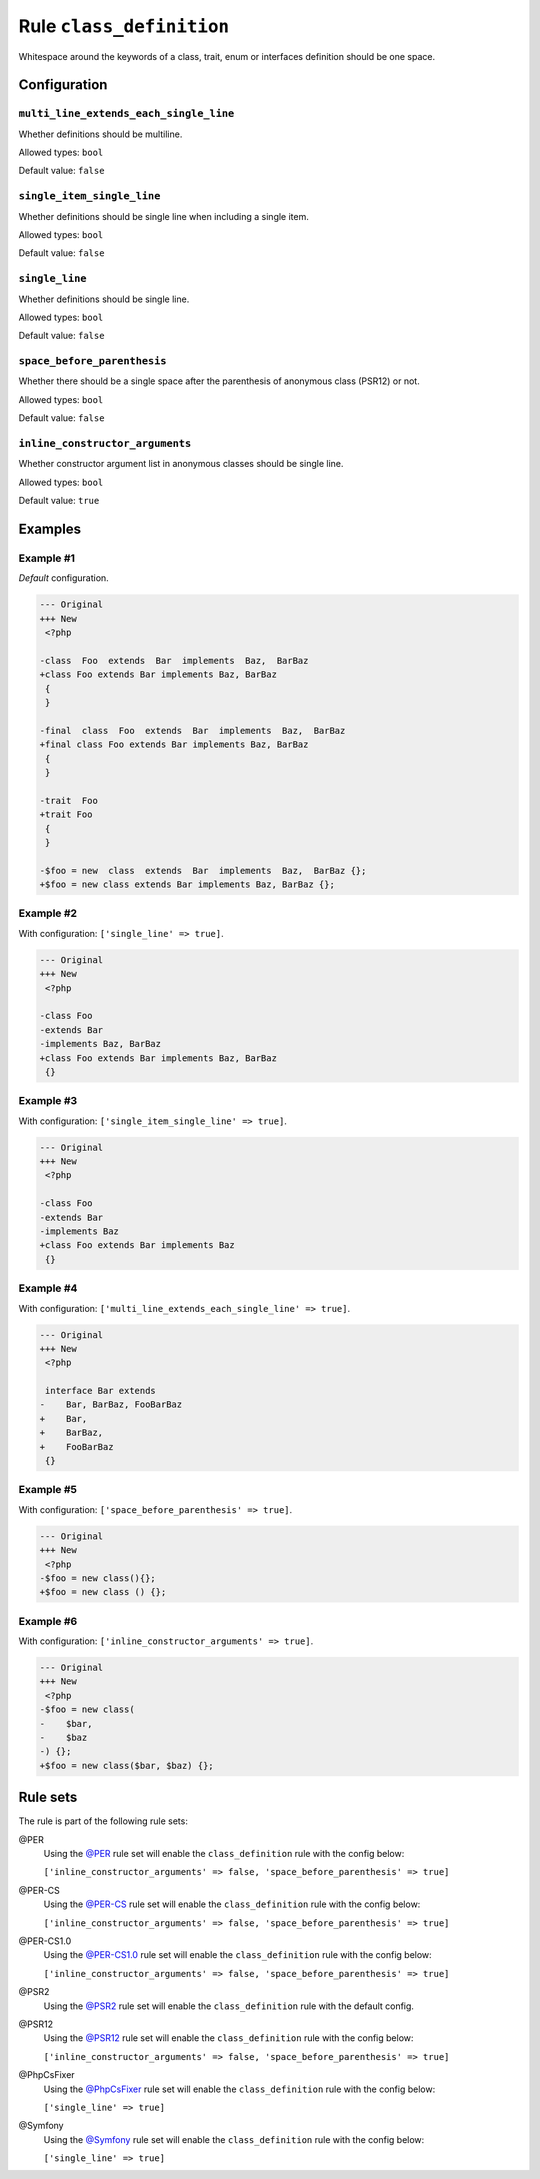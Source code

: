 =========================
Rule ``class_definition``
=========================

Whitespace around the keywords of a class, trait, enum or interfaces definition
should be one space.

Configuration
-------------

``multi_line_extends_each_single_line``
~~~~~~~~~~~~~~~~~~~~~~~~~~~~~~~~~~~~~~~

Whether definitions should be multiline.

Allowed types: ``bool``

Default value: ``false``

``single_item_single_line``
~~~~~~~~~~~~~~~~~~~~~~~~~~~

Whether definitions should be single line when including a single item.

Allowed types: ``bool``

Default value: ``false``

``single_line``
~~~~~~~~~~~~~~~

Whether definitions should be single line.

Allowed types: ``bool``

Default value: ``false``

``space_before_parenthesis``
~~~~~~~~~~~~~~~~~~~~~~~~~~~~

Whether there should be a single space after the parenthesis of anonymous class
(PSR12) or not.

Allowed types: ``bool``

Default value: ``false``

``inline_constructor_arguments``
~~~~~~~~~~~~~~~~~~~~~~~~~~~~~~~~

Whether constructor argument list in anonymous classes should be single line.

Allowed types: ``bool``

Default value: ``true``

Examples
--------

Example #1
~~~~~~~~~~

*Default* configuration.

.. code-block:: diff

   --- Original
   +++ New
    <?php

   -class  Foo  extends  Bar  implements  Baz,  BarBaz
   +class Foo extends Bar implements Baz, BarBaz
    {
    }

   -final  class  Foo  extends  Bar  implements  Baz,  BarBaz
   +final class Foo extends Bar implements Baz, BarBaz
    {
    }

   -trait  Foo
   +trait Foo
    {
    }

   -$foo = new  class  extends  Bar  implements  Baz,  BarBaz {};
   +$foo = new class extends Bar implements Baz, BarBaz {};

Example #2
~~~~~~~~~~

With configuration: ``['single_line' => true]``.

.. code-block:: diff

   --- Original
   +++ New
    <?php

   -class Foo
   -extends Bar
   -implements Baz, BarBaz
   +class Foo extends Bar implements Baz, BarBaz
    {}

Example #3
~~~~~~~~~~

With configuration: ``['single_item_single_line' => true]``.

.. code-block:: diff

   --- Original
   +++ New
    <?php

   -class Foo
   -extends Bar
   -implements Baz
   +class Foo extends Bar implements Baz
    {}

Example #4
~~~~~~~~~~

With configuration: ``['multi_line_extends_each_single_line' => true]``.

.. code-block:: diff

   --- Original
   +++ New
    <?php

    interface Bar extends
   -    Bar, BarBaz, FooBarBaz
   +    Bar,
   +    BarBaz,
   +    FooBarBaz
    {}

Example #5
~~~~~~~~~~

With configuration: ``['space_before_parenthesis' => true]``.

.. code-block:: diff

   --- Original
   +++ New
    <?php
   -$foo = new class(){};
   +$foo = new class () {};

Example #6
~~~~~~~~~~

With configuration: ``['inline_constructor_arguments' => true]``.

.. code-block:: diff

   --- Original
   +++ New
    <?php
   -$foo = new class(
   -    $bar,
   -    $baz
   -) {};
   +$foo = new class($bar, $baz) {};

Rule sets
---------

The rule is part of the following rule sets:

@PER
  Using the `@PER <./../../ruleSets/PER.rst>`_ rule set will enable the ``class_definition`` rule with the config below:

  ``['inline_constructor_arguments' => false, 'space_before_parenthesis' => true]``

@PER-CS
  Using the `@PER-CS <./../../ruleSets/PER-CS.rst>`_ rule set will enable the ``class_definition`` rule with the config below:

  ``['inline_constructor_arguments' => false, 'space_before_parenthesis' => true]``

@PER-CS1.0
  Using the `@PER-CS1.0 <./../../ruleSets/PER-CS1.0.rst>`_ rule set will enable the ``class_definition`` rule with the config below:

  ``['inline_constructor_arguments' => false, 'space_before_parenthesis' => true]``

@PSR2
  Using the `@PSR2 <./../../ruleSets/PSR2.rst>`_ rule set will enable the ``class_definition`` rule with the default config.

@PSR12
  Using the `@PSR12 <./../../ruleSets/PSR12.rst>`_ rule set will enable the ``class_definition`` rule with the config below:

  ``['inline_constructor_arguments' => false, 'space_before_parenthesis' => true]``

@PhpCsFixer
  Using the `@PhpCsFixer <./../../ruleSets/PhpCsFixer.rst>`_ rule set will enable the ``class_definition`` rule with the config below:

  ``['single_line' => true]``

@Symfony
  Using the `@Symfony <./../../ruleSets/Symfony.rst>`_ rule set will enable the ``class_definition`` rule with the config below:

  ``['single_line' => true]``
